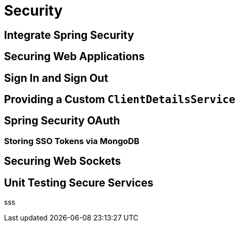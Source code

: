 = Security

==  Integrate Spring Security
== Securing Web Applications
== Sign In and Sign Out
== Providing a Custom `ClientDetailsService`
== Spring Security OAuth [[oauth]]
=== Storing SSO Tokens via MongoDB
== Securing Web Sockets
== Unit Testing Secure Services

sss
